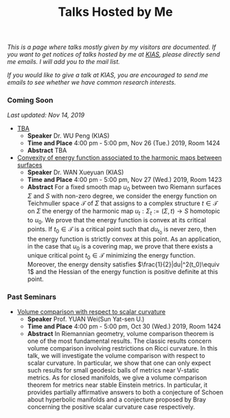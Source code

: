 #+title: Talks Hosted by Me
#+options: toc:nil
#+OPTIONS: \n:t

/This is a page where talks mostly given by my visitors are documented. If you want to get notices of talks hosted by me at [[http://www.kias.re.kr][KIAS]], please directly send me emails. I will add you to the mail list./ 

/If you would like to give a talk at KIAS, you are encouraged to send me emails to see whether we have common research interests./

#+html: <h3>Coming Soon</h3> 
/Last updated: Nov 14, 2019/

- _TBA_
  + *Speaker* Dr. WU Peng (KIAS)
  + *Time and Place* 4:00 pm - 5:00 pm, Nov 26 (Tue.) 2019, Room 1424 
  + *Abstract* TBA
    

- _Convexity of energy function associated to the harmonic maps between surfaces_
  + *Speaker* Dr. WAN Xueyuan (KIAS)
  + *Time and Place* 4:00 pm - 5:00 pm, Nov 27 (Wed.) 2019, Room 1423 
  + *Abstract* For a fixed smooth map $u_0$ between two Riemann surfaces $\Sigma$ and $S$ with non-zero degree, we consider the energy function  on Teichmuller space $\mathcal{T}$ of $\Sigma$  that assigns to a complex structure $t\in \mathcal{T}$ on $\Sigma$ the energy of the harmonic map $u_t:\Sigma_t:=(\Sigma,t) \to S$ homotopic to  $u_0$. We prove that the energy function is convex at its critical points. If $t_0\in\mathcal{T}$ is a critical point  such that  $du_{t_0}$   is never zero, then the energy function is strictly convex at this  point. As an application, in  the case that $u_0$ is a covering map, we prove that there exists a unique critical point $t_0\in \mathcal{T}$ minimizing the energy function.  Moreover, the energy density satisfies  $\frac{1}{2}|du|^2(t_0)\equiv 1$ and the Hessian of the energy function is positive definite at this point. 

#+html: <h3>Past Seminars</h3>

- _Volume comparison with respect to scalar curvature_
  + *Speaker* Prof. YUAN Wei(Sun Yat-sen U.)
  + *Time and Place* 4:00 pm - 5:00 pm, Oct 30 (Wed.) 2019, Room 1424 
  + *Abstract* In Riemannian geometry, volume comparison theorem is one of the most fundamental results. The classic results concern volume comparison involving restrictions on Ricci curvature. In this talk, we will investigate the volume comparison with respect to scalar curvature. In particular, we show that one can only expect such results for small geodesic balls of metrics near V-static metrics. As for closed manifolds, we give a volume comparison theorem for metrics near stable Einstein metrics. In particular, it provides partially affirmative answers to both a conjecture of Schoen about hyperbolic manifolds and a conjecture proposed by Bray concerning the positive scalar curvature case respectively.
